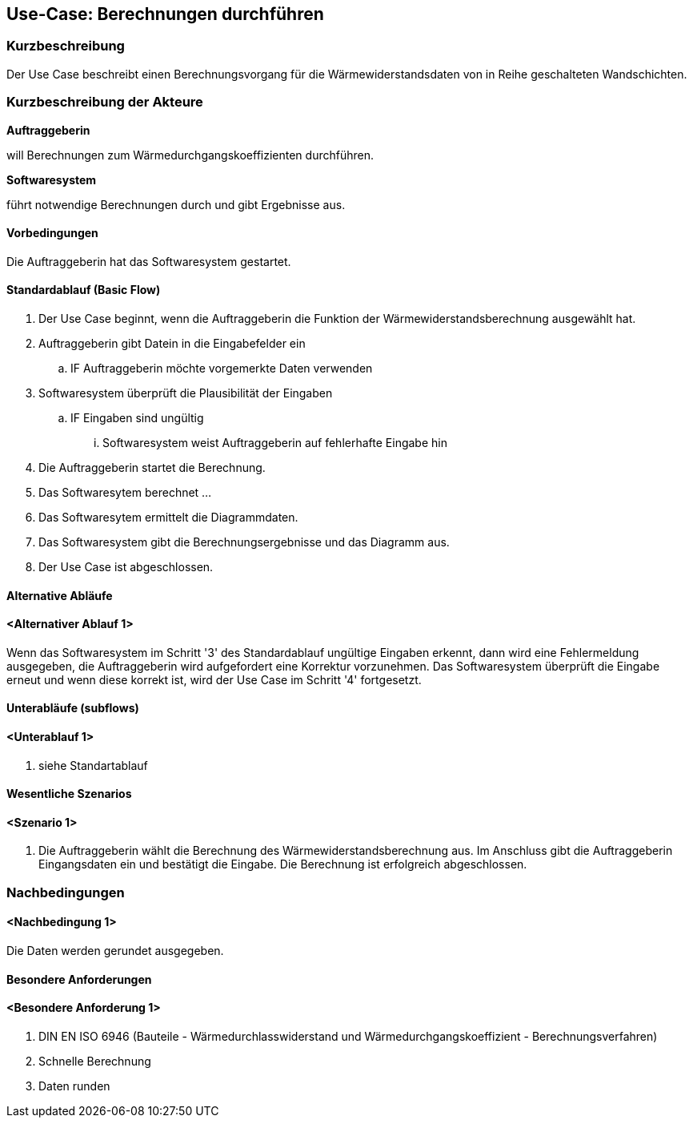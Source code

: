 //Nutzen Sie dieses Template als Grundlage für die Spezifikation *einzelner* Use-Cases. Diese lassen sich dann per Include in das Use-Case Model Dokument einbinden (siehe Beispiel dort).

== Use-Case: Berechnungen durchführen

=== Kurzbeschreibung

Der Use Case beschreibt einen Berechnungsvorgang für die Wärmewiderstandsdaten von in Reihe geschalteten Wandschichten.

=== Kurzbeschreibung der Akteure

*Auftraggeberin*

will Berechnungen zum Wärmedurchgangskoeffizienten durchführen. 

*Softwaresystem*

führt notwendige Berechnungen durch und gibt Ergebnisse aus.

==== Vorbedingungen
//Vorbedingungen müssen erfüllt, damit der Use Case beginnen kann, z.B. Benutzer ist angemeldet, Warenkorb ist nicht leer...
Die Auftraggeberin hat das Softwaresystem gestartet.

==== Standardablauf (Basic Flow)
//Der Standardablauf definiert die Schritte für den Erfolgsfall ("Happy Path")

. Der Use Case beginnt, wenn die Auftraggeberin die Funktion der Wärmewiderstandsberechnung ausgewählt hat.
. Auftraggeberin gibt Datein in die Eingabefelder ein
.. IF Auftraggeberin möchte vorgemerkte Daten verwenden 
. Softwaresystem überprüft die Plausibilität der Eingaben
.. IF Eingaben sind ungültig
... Softwaresystem weist Auftraggeberin auf fehlerhafte Eingabe hin
. Die Auftraggeberin startet die Berechnung.
. Das Softwaresytem berechnet ...
. Das Softwaresytem ermittelt die Diagrammdaten.
. Das Softwaresystem gibt die Berechnungsergebnisse und das Diagramm aus.
. Der Use Case ist abgeschlossen.

==== Alternative Abläufe
//Nutzen Sie alternative Abläufe für Fehlerfälle, Ausnahmen und Erweiterungen zum Standardablauf
==== <Alternativer Ablauf 1>
Wenn das Softwaresystem im Schritt '3' des Standardablauf ungültige Eingaben erkennt, dann 
wird eine Fehlermeldung ausgegeben, die Auftraggeberin wird aufgefordert eine  Korrektur vorzunehmen. Das Softwaresystem überprüft die Eingabe erneut und wenn diese korrekt ist, wird der Use Case im Schritt '4' fortgesetzt. 

==== Unterabläufe (subflows)
//Nutzen Sie Unterabläufe, um wiederkehrende Schritte auszulagern

==== <Unterablauf 1>
. siehe Standartablauf

==== Wesentliche Szenarios
//Szenarios sind konkrete Instanzen eines Use Case, d.h. mit einem konkreten Akteur und einem konkreten Durchlauf der o.g. Flows. Szenarios können als Vorstufe für die Entwicklung von Flows und/oder zu deren Validierung verwendet werden.
==== <Szenario 1>
. Die Auftraggeberin wählt die Berechnung des Wärmewiderstandsberechnung aus. Im Anschluss gibt die Auftraggeberin Eingangsdaten ein und bestätigt die Eingabe. Die Berechnung ist erfolgreich abgeschlossen. 

===	Nachbedingungen
//Nachbedingungen beschreiben das Ergebnis des Use Case, z.B. einen bestimmten Systemzustand.
==== <Nachbedingung 1>
Die Daten werden gerundet ausgegeben. 

==== Besondere Anforderungen
//Besondere Anforderungen können sich auf nicht-funktionale Anforderungen wie z.B. einzuhaltende Standards, Qualitätsanforderungen oder Anforderungen an die Benutzeroberfläche beziehen.
==== <Besondere Anforderung 1>
. DIN EN ISO 6946 (Bauteile - Wärmedurchlasswiderstand und Wärmedurchgangskoeffizient - Berechnungsverfahren)
. Schnelle Berechnung
. Daten runden
